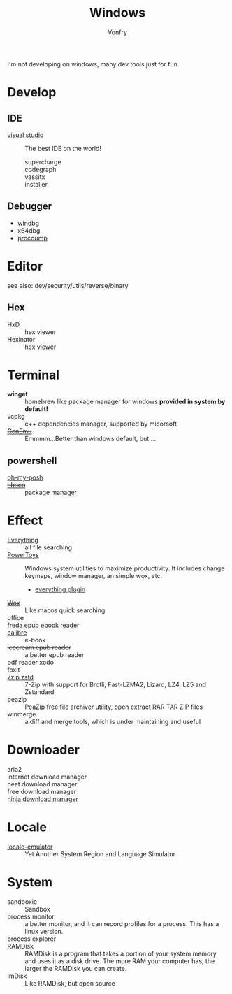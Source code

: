 :PROPERTIES:
:ID:       f06b29d0-2566-475d-83d2-f7a519c01f13
:END:
#+TITLE: Windows
#+AUTHOR: Vonfry

I'm not developing on windows, many dev tools just for fun.

* Develop
** IDE
  - [[https://www.visualstudio.com/][visual studio]] :: The best IDE on the world!
      - supercharge ::
      - codegraph ::
      - vassitx ::
      - installer ::
** Debugger
   - windbg
   - x64dbg
   - [[https://docs.microsoft.com/en-us/sysinternals/downloads/procdump][procdump]]

* Editor
  see also: dev/security/utils/reverse/binary
** Hex
   - HxD :: hex viewer
   - Hexinator :: hex viewer
* Terminal
  - *winget* :: homebrew like package manager for windows *provided in system by default!*
  - vcpkg :: c++ dependencies manager, supported by micorsoft
  - +[[https://conemu.github.io/][ConEmu]]+ :: Emmmm...Better than windows default, but ...

** powershell
   - [[https://github.com/JanDeDobbeleer/oh-my-posh][oh-my-posh]] ::
   - +[[https://github.com/chocolatey/choco][choco]]+ :: package manager

* Effect
  - [[http://www.voidtools.com/][Everything]] :: all file searching
  - [[https://github.com/microsoft/PowerToys][PowerToys]] :: Windows system utilities to maximize productivity. It includes
    change keymaps, window manager, an simple wox, etc.
      - [[https://github.com/lin-ycv/EverythingPowerToys][everything plugin]]
  - +[[https://github.com/Wox-launcher/Wox][Wox]]+ :: Like macos quick searching
  - office ::
  - freda epub ebook reader ::
  - [[https://calibre-ebook.com/][calibre]] :: e-book
  - +icecream epub reader+ :: a better epub reader
  - pdf reader xodo ::
  - foxit ::
  - [[https://github.com/mcmilk/7-Zip-zstd][7zip zstd]] :: 7-Zip with support for Brotli, Fast-LZMA2, Lizard, LZ4, LZ5 and Zstandard
  - peazip :: PeaZip free file archiver utility, open extract RAR TAR ZIP files
  - winmerge :: a diff and merge tools, which is under maintaining and useful

* Downloader
  - aria2 ::
  - internet download manager ::
  - neat download manager ::
  - free download manager ::
  - [[https://ninjadownloadmanager.com/][ninja download manager]] ::
* Locale
  - [[https://github.com/xupefei/Locale-Emulator][locale-emulator]] :: Yet Another System Region and Language Simulator

* System
  - sandboxie :: Sandbox
  - process monitor :: a better monitor, and it can record profiles for a
    process. This has a linux version.
  - process explorer ::
  - RAMDisk :: RAMDisk is a program that takes a portion of your system memory
    and uses it as a disk drive. The more RAM your computer has, the larger the
    RAMDisk you can create.
  - ImDisk :: Like RAMDisk, but open source
